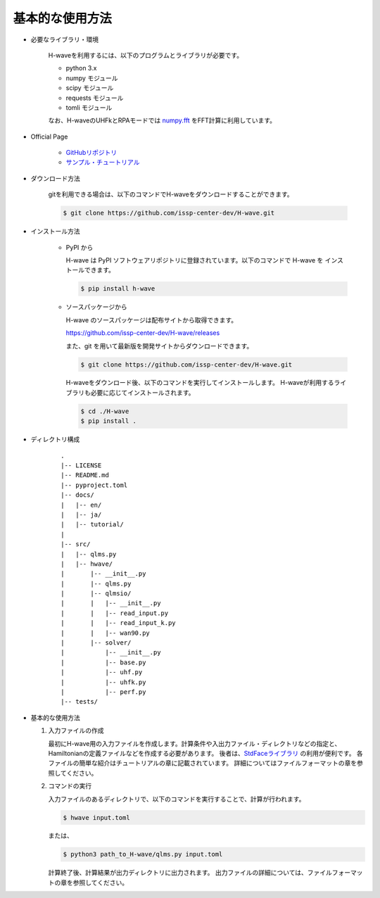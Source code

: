 ***********************************
基本的な使用方法
***********************************

- 必要なライブラリ・環境

    H-waveを利用するには、以下のプログラムとライブラリが必要です。

    - python 3.x
    - numpy モジュール
    - scipy モジュール
    - requests モジュール
    - tomli モジュール

    なお、H-waveのUHFkとRPAモードでは `numpy.fft <https://numpy.org/doc/stable/reference/generated/numpy.fft.fft.html>`_ をFFT計算に利用しています。

- Official Page

    - `GitHubリポジトリ <https://github.com/issp-center-dev/H-wave>`_

    - `サンプル・チュートリアル <https://isspns-gitlab.issp.u-tokyo.ac.jp/hwave-dev/hwave-gallery>`_

- ダウンロード方法

    gitを利用できる場合は、以下のコマンドでH-waveをダウンロードすることができます。

    .. code-block:: bash

       $ git clone https://github.com/issp-center-dev/H-wave.git

- インストール方法

    - PyPI から

      H-wave は PyPI ソフトウェアリポジトリに登録されています。以下のコマンドで H-wave を
      インストールできます。

      .. code-block:: bash

        $ pip install h-wave

    - ソースパッケージから

      H-wave のソースパッケージは配布サイトから取得できます。

      https://github.com/issp-center-dev/H-wave/releases

      また、git を用いて最新版を開発サイトからダウンロードできます。

      .. code-block:: bash

        $ git clone https://github.com/issp-center-dev/H-wave.git

      H-waveをダウンロード後、以下のコマンドを実行してインストールします。
      H-waveが利用するライブラリも必要に応じてインストールされます。

      .. code-block:: bash

        $ cd ./H-wave
        $ pip install .

- ディレクトリ構成

    ::

      .
      |-- LICENSE
      |-- README.md
      |-- pyproject.toml
      |-- docs/
      |   |-- en/
      |   |-- ja/
      |   |-- tutorial/
      |
      |-- src/
      |   |-- qlms.py
      |   |-- hwave/
      |       |-- __init__.py
      |       |-- qlms.py
      |       |-- qlmsio/
      |       |   |-- __init__.py
      |       |   |-- read_input.py
      |       |   |-- read_input_k.py
      |       |   |-- wan90.py
      |       |-- solver/
      |           |-- __init__.py
      |           |-- base.py
      |           |-- uhf.py
      |           |-- uhfk.py
      |           |-- perf.py
      |-- tests/
       
- 基本的な使用方法

  #. 入力ファイルの作成

     最初にH-wave用の入力ファイルを作成します。計算条件や入出力ファイル・ディレクトリなどの指定と、Hamiltonianの定義ファイルなどを作成する必要があります。
     後者は、`StdFaceライブラリ <https://github.com/issp-center-dev/StdFace>`_ の利用が便利です。
     各ファイルの簡単な紹介はチュートリアルの章に記載されています。
     詳細についてはファイルフォーマットの章を参照してください。

  #. コマンドの実行

     入力ファイルのあるディレクトリで、以下のコマンドを実行することで、計算が行われます。

     .. code-block:: bash

        $ hwave input.toml

     または、

     .. code-block:: bash

        $ python3 path_to_H-wave/qlms.py input.toml

     計算終了後、計算結果が出力ディレクトリに出力されます。
     出力ファイルの詳細については、ファイルフォーマットの章を参照してください。


